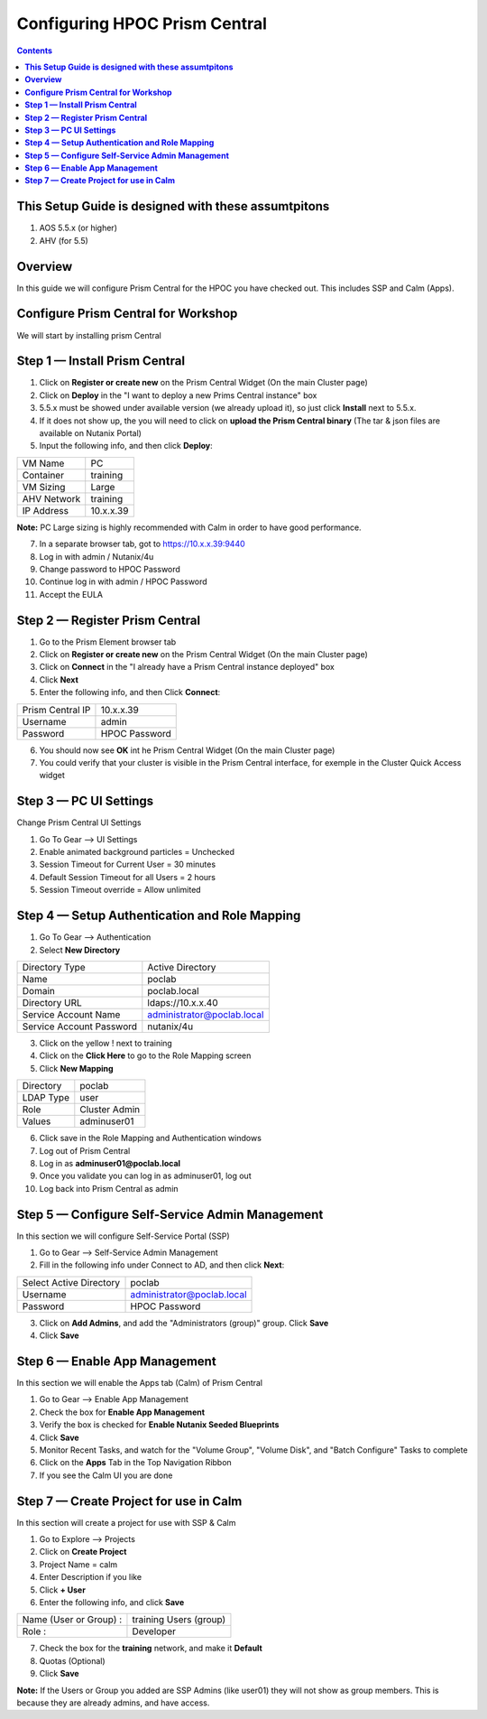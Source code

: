 **********************************
**Configuring HPOC Prism Central**
**********************************

.. contents::


**This Setup Guide is designed with these assumtpitons**
********************************************************

1. AOS 5.5.x (or higher)
2. AHV (for 5.5)




**Overview**
************

In this guide we will configure Prism Central for the HPOC you have checked out. This includes SSP and Calm (Apps).


**Configure Prism Central for Workshop**
****************************************

We will start by installing prism Central


**Step 1 — Install Prism Central**
**********************************

1. Click on **Register or create new** on the Prism Central Widget (On the main Cluster page)
2. Click on **Deploy** in the "I want to deploy a new Prims Central instance" box
3. 5.5.x must be showed under available version (we already upload it), so just click **Install** next to 5.5.x.
4. If it does not show up, the you will need to click on **upload the Prism Central binary** (The tar & json files are available on Nutanix Portal)
5. Input the following info, and then click **Deploy**:

+--------------------------+------------------------------------------+
| VM Name                  |                             PC           |
+--------------------------+------------------------------------------+
| Container                |                             training     |
+--------------------------+------------------------------------------+
| VM Sizing                |                             Large        |
+--------------------------+------------------------------------------+
| AHV Network              |                             training     |
+--------------------------+------------------------------------------+
| IP Address               |                             10.x.x.39    |
+--------------------------+------------------------------------------+

**Note:** PC Large sizing is highly recommended with Calm in order to have good performance.

7. In a separate browser tab, got to https://10.x.x.39:9440
8. Log in with admin / Nutanix/4u
9. Change password to HPOC Password
10. Continue log in with admin / HPOC Password
11. Accept the EULA


**Step 2 — Register Prism Central**
***********************************

1. Go to the Prism Element browser tab
2. Click on **Register or create new** on the Prism Central Widget (On the main Cluster page)
3. Click on **Connect** in the "I already have a Prism Central instance deployed" box
4. Click **Next**
5. Enter the following info, and then Click **Connect**:

+--------------------------+------------------------------------------+
| Prism Central IP         |                          10.x.x.39       |
+--------------------------+------------------------------------------+
| Username                 |                          admin           |
+--------------------------+------------------------------------------+
| Password                 |                          HPOC Password   |
+--------------------------+------------------------------------------+

6. You should now see **OK** int he Prism Central Widget (On the main Cluster page)
7. You could verify that your cluster is visible in the Prism Central interface, for exemple in the Cluster Quick Access widget


**Step 3 — PC UI Settings**
***************************

Change Prism Central UI Settings

1. Go To Gear --> UI Settings
2. Enable animated background particles = Unchecked
3. Session Timeout for Current User = 30 minutes
4. Default Session Timeout for all Users = 2 hours
5. Session Timeout override = Allow unlimited


**Step 4 — Setup Authentication and Role Mapping**
**************************************************

1. Go To Gear --> Authentication
2. Select **New Directory**

+----------------------------+----------------------------------------+
| Directory Type             |           Active Directory             |
+----------------------------+----------------------------------------+
| Name                       |           poclab                       |
+----------------------------+----------------------------------------+
| Domain                     |           poclab.local                 |
+----------------------------+----------------------------------------+
| Directory URL              |           ldaps://10.x.x.40            |
+----------------------------+----------------------------------------+
| Service Account Name       |           administrator@poclab.local   |
+----------------------------+----------------------------------------+
| Service Account Password   |           nutanix/4u                   |
+----------------------------+----------------------------------------+

3. Click on the yellow ! next to training
4. Click on the **Click Here** to go to the Role Mapping screen
5. Click **New Mapping**

+----------------------------+----------------------------------------+
| Directory                  |           poclab                       |
+----------------------------+----------------------------------------+
| LDAP Type                  |           user                         |
+----------------------------+----------------------------------------+
| Role                       |           Cluster Admin                |
+----------------------------+----------------------------------------+
| Values                     |           adminuser01                  |
+----------------------------+----------------------------------------+

6. Click save in the Role Mapping and Authentication windows
7. Log out of Prism Central
8. Log in as **adminuser01@poclab.local**
9. Once you validate you can log in as adminuser01, log out
10. Log back into Prism Central as admin


**Step 5 — Configure Self-Service Admin Management**
****************************************************

In this section we will configure Self-Service Portal (SSP)

1. Go to Gear --> Self-Service Admin Management
2. Fill in the following info under Connect to AD, and then click **Next**:

+--------------------------+------------------------------------------+
| Select Active Directory  |            poclab                        |
+--------------------------+------------------------------------------+
| Username                 |            administrator@poclab.local    |
+--------------------------+------------------------------------------+
| Password                 |            HPOC Password                 |
+--------------------------+------------------------------------------+

3. Click on **Add Admins**, and add the "Administrators (group)" group. Click **Save**
4. Click **Save**


**Step 6 — Enable App Management**
**********************************

In this section we will enable the Apps tab (Calm) of Prism Central

1. Go to Gear --> Enable App Management
2. Check the box for **Enable App Management**
3. Verify the box is checked for **Enable Nutanix Seeded Blueprints**
4. Click **Save**
5. Monitor Recent Tasks, and watch for the "Volume Group", "Volume Disk", and "Batch Configure" Tasks to complete
6. Click on the **Apps** Tab in the Top Navigation Ribbon
7. If you see the Calm UI you are done


**Step 7 — Create Project for use in Calm**
*******************************************

In this section will create a project for use with SSP & Calm

1. Go to Explore --> Projects
2. Click on **Create Project**
3. Project Name = calm
4. Enter Description if you like
5. Click **+ User**
6. Enter the following info, and click **Save**

+----------------------------+----------------------------------------+
| Name (User or Group) :     |           training Users (group)       |
+----------------------------+----------------------------------------+
| Role :                     |           Developer                    |
+----------------------------+----------------------------------------+

7. Check the box for the **training** network, and make it **Default**
8. Quotas (Optional)
9. Click **Save**

**Note:** If the Users or Group you added are SSP Admins (like user01) they will not show as group members. This is because they are already admins, and have access.

